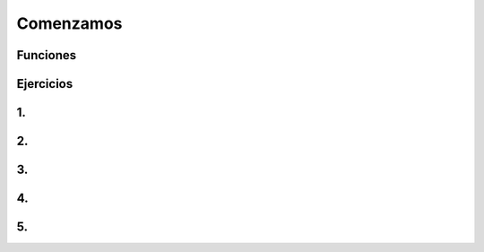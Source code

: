 Comenzamos
==========


.. image:: cc1.png

Funciones
---------

.. image:: cc2.png

Ejercicios
----------

1. 
--

.. image:: cc3.png


2.
--

.. image:: cc4.png

3.
--

.. image:: cc5.png


4.
--

.. image:: cc6.png


5.
--

.. image:: cc7.png

